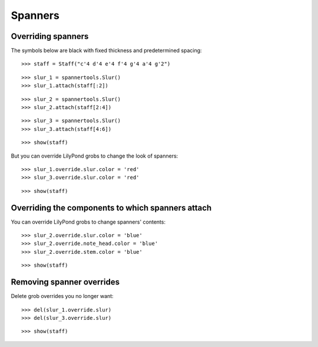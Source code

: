 Spanners
========


Overriding spanners
-------------------

The symbols below are black with fixed thickness and predetermined spacing:

::

   >>> staff = Staff("c'4 d'4 e'4 f'4 g'4 a'4 g'2")


::

   >>> slur_1 = spannertools.Slur()
   >>> slur_1.attach(staff[:2])


::

   >>> slur_2 = spannertools.Slur()
   >>> slur_2.attach(staff[2:4])


::

   >>> slur_3 = spannertools.Slur()
   >>> slur_3.attach(staff[4:6])


::

   >>> show(staff)

.. image:: images/index-1.png


But you can override LilyPond grobs to change the look of spanners:

::

   >>> slur_1.override.slur.color = 'red'
   >>> slur_3.override.slur.color = 'red'


::

   >>> show(staff)

.. image:: images/index-2.png



Overriding the components to which spanners attach
--------------------------------------------------

You can override LilyPond grobs to change spanners' contents:

::

   >>> slur_2.override.slur.color = 'blue'
   >>> slur_2.override.note_head.color = 'blue'
   >>> slur_2.override.stem.color = 'blue'


::

   >>> show(staff)

.. image:: images/index-3.png



Removing spanner overrides
--------------------------

Delete grob overrides you no longer want:

::

   >>> del(slur_1.override.slur)
   >>> del(slur_3.override.slur)


::

   >>> show(staff)

.. image:: images/index-4.png


